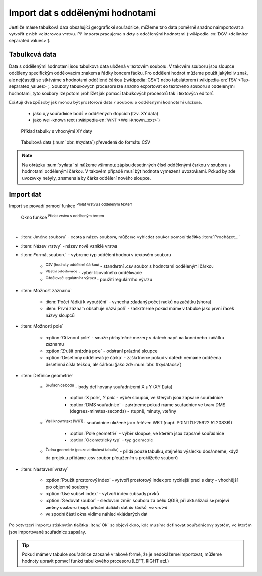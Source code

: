 .. |selectstring| image:: ../images/icon/selectstring.png
   :width: 2.5em
.. |checkbox| image:: ../images/icon/checkbox.png
   :width: 1.5em
.. |radiobuttonon| image:: ../images/icon/radiobuttonon.png
   :width: 1.5em
.. |selectnumber| image:: ../images/icon/selectnumber.png
   :width: 2.5em
.. |mActionAddDelimitedTextLayer| image:: ../images/icon/mActionAddDelimitedTextLayer.png
   :width: 1.5em
.. |mActionRefresh| image:: ../images/icon/mActionRefresh.png
   :width: 1.5em

Import dat s oddělenými hodnotami
=================================
Jestliže máme tabulková data obsahující geografické souřadnice, můžeme tato data poměrně snadno naimportovat a vytvořit z nich vektorovou vrstvu. Při importu pracujeme s daty s oddělenými hodnotami (:wikipedia-en:`DSV <delimiter-separated values>`).

Tabulková data
--------------

Data s oddělenými hodnotami jsou tabulková data uložená v textovém souboru. V takovém souboru jsou sloupce odděleny specifickým oddělovacím znakem a řádky koncem řádku. Pro oddělení hodnot můžeme použít jakýkoliv znak, ale nejčastěji se stkáváme s hodnotami oddělené čárkou (:wikipedia:`CSV`) nebo tabulátorem (:wikipedia-en:`TSV <Tab-separated_values>`). Soubory tabulkových procesorů lze snadno exportovat do textového souboru s oddělenýmí hodnotami, tyto soubory lze potom prohlížet jak pomocí tabulkových procesorů tak i textových editorů.

Existují dva způsoby jak mohou být prostorová data v souboru s oddělenými hodnotami uložena:

    - jako x,y souřadnice bodů v oddělených slopcích (tzv. XY data)
    - jako well-known text (:wikipedia-en:`WKT <Well-known_text>`)

.. _xydata:

.. figure:: images/xydata.png
    
    Příklad tabulky s vhodnými XY daty
    
.. _xydatacsv:

.. figure:: images/xydata_csv.png
    
    Tabulková data (:num:`obr. #xydata`) převedená do formátu CSV
    

.. note:: Na obrázku :num:`xydata` si můžeme všimnout zápisu desetinných čísel oddělenými čárkou v souboru s hodnotami oddělenými čárkou. V takovém případě musí být hodnota vymezená uvozovkami. Pokud by zde uvozovky nebyly, znamenala by čárka oddělení nového sloupce.

Import dat
----------

Import se provadí pomocí funkce |mActionAddDelimitedTextLayer| :sup:`Přidat vrstvu s odděleným textem`

.. _delimited:

.. figure:: images/delimited.png
    
    Okno funkce |mActionAddDelimitedTextLayer| :sup:`Přidat vrstvu s odděleným textem`

|

- :item:`Jméno souboru` - cesta a název souboru, můžeme vyhledat soubor pomocí tlačítka :item:`Procházet...`
- :item:`Název vrstvy` - název nově vzniklé vrstva
- :item:`Formát souboru` |radiobuttonon| - vybreme typ oddělení hodnot v textovém souboru
        
    - |radiobuttonon| :sup:`CSV (hodnoty oddělené čárkou)` - standartní .csv soubor s hodnotami oddělenými čárkou
    - |radiobuttonon| :sup:`Vlastní oddělovače` - výběr libovolného oddělovače
    - |radiobuttonon| :sup:`Oddělovač regulárního výrazu` - použití regulárního výrazu
    
- :item:`Možnost záznamu`
        
    - :item:`Počet řádků k vypuštění` |selectnumber| - vynechá zdadaný počet rádků na začátku (shora)
    - |checkbox| :item:`První záznam obsahuje názvi polí` - zaškrtneme pokud máme v tabulce jako první řádek názvy sloupců 
    
- :item:`Možnosti pole`
    
    - |checkbox| :option:`Oříznout pole` - smaže přebytečné mezery v datech např. na konci nebo začátku záznamu 
    - |checkbox| :option:`Zrušit prázdná pole` - odstraní prázdné sloupce
    - |checkbox| :option:`Desetinný oddělovač je čárka` - zaškrtneme pokud v datech nemáme oddělena desetinná čísla tečkou, ale čárkou (jako zde :num:`obr. #xydatacsv`)
    
- :item:`Definice geometrie`
        
    - |radiobuttonon| :sup:`Souřadnice bodu` - body definovány souřadnicemi X a Y (XY Data)
        
        - :option:`X pole`, `Y pole` |selectstring| - výběr sloupců, ve kterých jsou zapsané souřadnice
        - |checkbox| :option:`DMS souřadnice` - zašrtneme pokud máme souřadnice ve tvaru DMS (degrees-minutes-seconds) - stupně, minuty, vteříny
               
    - |radiobuttonon| :sup:`Well known text (WKT)`- souřadnice uložené jako řetězec WKT (např. POINT(1.525622 51.20836))
        
        - :option:`Pole geometrie` |selectstring| - výběr sloupce, ve kterém jsou zapsané souřadnice
        - :option:`Geometrický typ` |selectstring| - typ geometrie
            
    - |radiobuttonon| :sup:`Žádna geometrie (pouze atributová tabulka)` - přidá pouze tabulku, stejného výsledku dosáhneme, když do projektu přidáme .csv soubor přetažením s prohlížeče souborů
  
- :item:`Nastavení vrstvy`
    
    - |checkbox| :option:`Použít prostorový index` - vytvoří prostorový index pro rychlejší práci s daty - vhodnější pro objemné soubory
    - |checkbox| :option:`Use subset index` - vytvoří index subsady prvků
    - |checkbox| :option:`Sledovat soubor` - sledování změn souboru za běhu QGIS, při aktualizaci |mActionRefresh| se projeví změny souboru (např. přidání dalších dat do řádků) ve vrstvě
    
    - ve spodní části okna vidíme náhled vkládaných dat

Po potvrzení importu stisknutím tlačítka :item:`Ok` se objeví okno, kde musíme definovat souřadnicový systém, ve kterém jsou importované souřadnice zapsány.

.. tip:: Pokud máme v tabulce souřadnice zapsané v takové formě, že je nedokážeme importovat, můžeme hodnoty upravit pomocí funkcí tabulkového procesoru (LEFT, RIGHT atd.)

